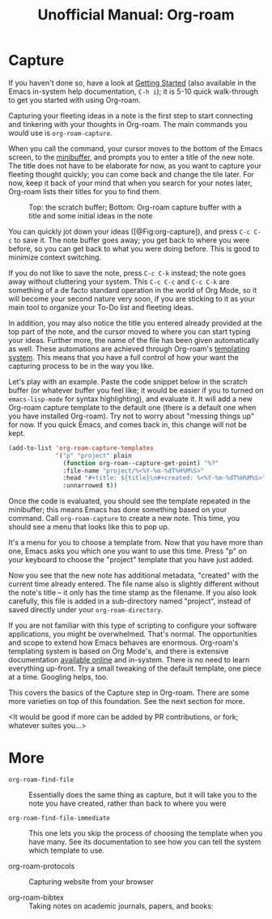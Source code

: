 #+title: Unofficial Manual: Org-roam

* Capture
If you haven't done so, have a look at [[https://www.orgroam.com/manual.html#Getting-Started][Getting Started]] (also available in the Emacs in-system help documentation, =C-h i=); it is 5-10 quick walk-through to get you started with using Org-roam.

Capturing your fleeting ideas in a note is the first step to start connecting and tinkering with your thoughts in Org-roam. The main commands you would use is =org-roam-capture=.

When you call the command, your cursor moves to the bottom of the Emacs screen, to the [[https://www.gnu.org/software/emacs/manual/html_node/emacs/Minibuffer.html][minibuffer]], and prompts you to enter a title of the new note. The title does not have to be elaborate for now, as you want to capture your fleeting thought quickly; you can come back and change the tile later. For now, keep it back of your mind that when you search for your notes later, Org-roam lists their titles for you to find them.

#+caption: Top: the scratch buffer; Bottom: Org-roam capture buffer with a title and some initial ideas in the note
#+label: fig:org-capture
#+name: org-capture
[[file:./images/2021-01-06T150531-OR-Maual-001.png]] 

You can quickly jot down your ideas ([@Fig:org-capture]), and press =C-c C-c= to save it. The note buffer goes away; you get back to where you were before, so you can get back to what you were doing before. This is good to minimize context switching.

If you do not like to save the note, press =C-c C-k= instead; the note goes away without cluttering your system. This =C-c C-c= and =C-c C-k= are something of a de facto standard operation in the world of Org Mode, so it will become your second nature very soon, if you are sticking to it as your main tool to organize your To-Do list and fleeting ideas.

In addition, you may also notice the title you entered already provided at the top part of the note, and the cursor moved to where you can start typing your ideas. Further more, the name of the file has been given automatically as well. These automations are achieved through Org-roam's [[https://www.orgroam.com/manual.html#The-Templating-System][templating system]]. This means that you have a full control of how your want the capturing process to be in the way you like.

Let's play with an example. Paste the code snippet below in the scratch buffer (or whatever buffer you feel like; it would be easier if you to turned on =emacs-lisp-mode= for syntax highlighting), and evaluate it. It will add a new Org-roam capture template to the default one (there is a default one when you have installed Org-roam). Try not to worry about "messing things up" for now. If you quick Emacs, and comes back in, this change will not be kept.

#+begin_src emacs-lisp
  (add-to-list 'org-roam-capture-templates
               '("p" "project" plain
                 (function org-roam--capture-get-point) "%?"
                 :file-name "project/%<%Y-%m-%dT%H%M%S>"
                 :head "#+title: ${title}\n#+created: %<%Y-%m-%dT%H%M%S>"
                 :unnarrowed t))
#+end_src

Once the code is evaluated, you should see the template repeated in the minibuffer; this means Emacs has done something based on your command. Call =org-roam-capture= to create a new note. This time, you should see a menu that looks like this to pop up.

[[file:./images/2021-01-06T175543-OR-Maual-002.png]]

It's a menu for you to choose a template from. Now that you have more than one, Emacs asks you which one you want to use this time. Press "p" on your keyboard to choose the "project" template that you have just added.

[[file:./images/2021-01-06T181237-OR-Maual-001.png]]

Now you see that the new note has additional metadata, "created" with the current time already entered. The file name also is slightly different without the note's title -- it only has the time stamp as the filename. If you also look carefully, this file is added in a sub-directory named "project", instead of saved directly under your =org-roam-directory=. 

If you are not familiar with this type of scripting to configure your software applications, you might be overwhelmed. That's normal. The opportunities and scope to extend how Emacs behaves are enormous. Org-roam's templating system is based on Org Mode's, and there is extensive documentation [[https://orgmode.org/manual/Capture-templates.html][available online]] and in-system. There is no need to learn everything up-front. Try a small tweaking of the default template, one piece at a time. Googling helps, too. 

This covers the basics of the Capture step in Org-roam. There are some more varieties on top of this foundation. See the next section for more.

<It would be good if more can be added by PR contributions, or fork; whatever suites you...>

* More

- =org-roam-find-file= :: Essentially does the same thing as capture, but it will take you to the note you have created, rather than back to where you were
  
- =org-roam-find-file-immediate= :: This one lets you skip the process of choosing the template when you have many. See its documentation to see how you can tell the system which template to use. 

- org-roam-protocols  :: Capturing website from your browser

- org-roam-bibtex :: Taking notes on academic journals, papers, and books:





* COMMENT Local variables for marginalia
;; Local Variables:
;; eval: (if (find-library "org-marginalia")(progn (require 'org-marginalia)(org-marginalia-mode 1)))
;; End:
